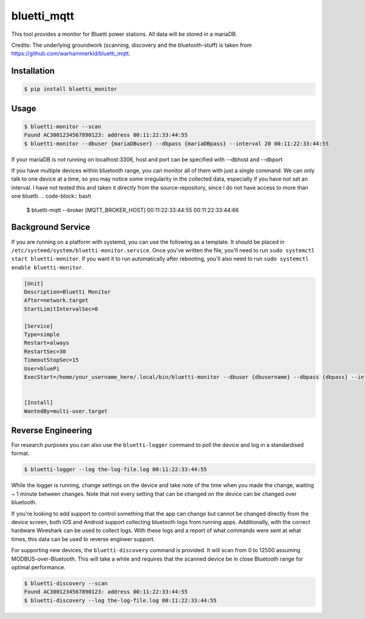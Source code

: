 ============
bluetti_mqtt
============

This tool provides a monitor for Bluetti power stations.
All data will be stored in a mariaDB.

Credits:
The underlying groundwork (scanning, discovery and the bluetooth-stuff) is taken from https://github.com/warhammerkid/bluetti_mqtt.

Installation
------------

.. code-block:: bash

    $ pip install bluetti_monitor

Usage
-----

.. code-block:: bash

    $ bluetti-monitor --scan
    Found AC3001234567890123: address 00:11:22:33:44:55
    $ bluetti-monitor --dbuser {mariaDBuser} --dbpass {mariaDBpass} --interval 20 00:11:22:33:44:55

If your mariaDB is not running on localhost:3306, host and port can be specified with --dbhost and --dbport



If you have multiple devices within bluetooth range, you can monitor all of
them with just a single command. We can only talk to one device at a time, so
you may notice some irregularity in the collected data, especially if you have
not set an interval.
I have not tested this and taken it directly from the source-repository, since I do not have access to more than one bluetti.
.. code-block:: bash

    $ bluetti-mqtt --broker [MQTT_BROKER_HOST] 00:11:22:33:44:55 00:11:22:33:44:66

Background Service
------------------

If you are running on a platform with systemd, you can use the following as a
template. It should be placed in ``/etc/systemd/system/bluetti-monitor.service``.
Once you've written the file, you'll need to run
``sudo systemctl start bluetti-monitor``. If you want it to run automatically after
rebooting, you'll also need to run ``sudo systemctl enable bluetti-monitor``.

.. code-block:: bash

    [Unit]
    Description=Bluetti Monitor
    After=network.target
    StartLimitIntervalSec=0

    [Service]
    Type=simple
    Restart=always
    RestartSec=30
    TimeoutStopSec=15
    User=bluePi
    ExecStart=/home/your_username_here/.local/bin/bluetti-monitor --dbuser {dbusername} --dbpass {dbpass} --interval 20 00:00:00:00:00:00


    [Install]
    WantedBy=multi-user.target


Reverse Engineering
-------------------

For research purposes you can also use the ``bluetti-logger`` command to poll
the device and log in a standardised format.

.. code-block:: bash

    $ bluetti-logger --log the-log-file.log 00:11:22:33:44:55

While the logger is running, change settings on the device and take note of the
time when you made the change, waiting ~ 1 minute between changes. Note that
not every setting that can be changed on the device can be changed over
bluetooth.

If you're looking to add support to control something that the app can change
but cannot be changed directly from the device screen, both iOS and Android
support collecting bluetooth logs from running apps. Additionally, with the
correct hardware Wireshark can be used to collect logs. With these logs and a
report of what commands were sent at what times, this data can be used to
reverse engineer support.

For supporting new devices, the ``bluetti-discovery`` command is provided. It
will scan from 0 to 12500 assuming MODBUS-over-Bluetooth. This will take a
while and requires that the scanned device be in close Bluetooth range for
optimal performance.

.. code-block:: bash

    $ bluetti-discovery --scan
    Found AC3001234567890123: address 00:11:22:33:44:55
    $ bluetti-discovery --log the-log-file.log 00:11:22:33:44:55